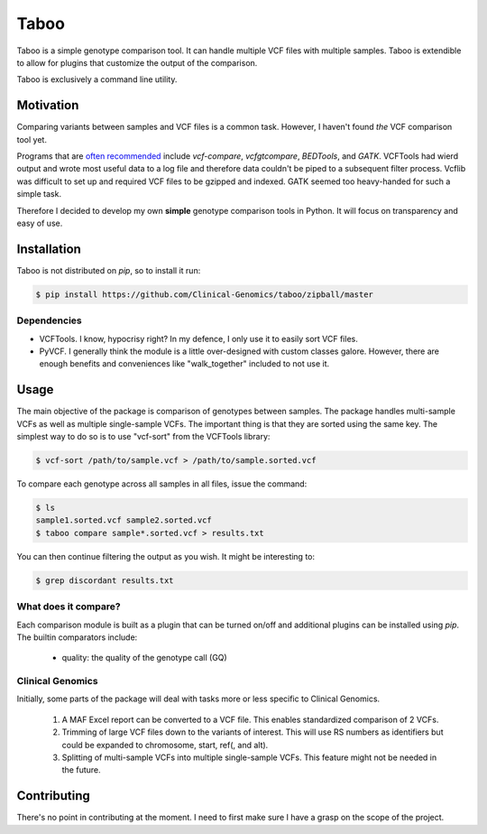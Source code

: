 .. taboo documentation master file, created by
   sphinx-quickstart on Mon Sep 29 02:32:16 2014.
   You can adapt this file completely to your liking, but it should at least
   contain the root `toctree` directive.

Taboo
=====
Taboo is a simple genotype comparison tool. It can handle multiple VCF files with multiple samples. Taboo is extendible to allow for plugins that customize the output of the comparison.

Taboo is exclusively a command line utility.


Motivation
----------
Comparing variants between samples and VCF files is a common task. However, I haven't found *the* VCF comparison tool yet.

Programs that are `often recommended <https://www.biostars.org/p/59591/>`_ include *vcf-compare*, *vcfgtcompare*, *BEDTools*, and *GATK*. VCFTools had wierd output and wrote most useful data to a log file and therefore data couldn't be piped to a subsequent filter process. Vcflib was difficult to set up and required VCF files to be gzipped and indexed. GATK seemed too heavy-handed for such a simple task.

Therefore I decided to develop my own **simple** genotype comparison tools in Python. It will focus on transparency and easy of use.


Installation
--------------
Taboo is not distributed on *pip*, so to install it run:

.. code-block:: console

	$ pip install https://github.com/Clinical-Genomics/taboo/zipball/master

Dependencies
~~~~~~~~~~~~~

* VCFTools. I know, hypocrisy right? In my defence, I only use it to easily sort VCF files.

* PyVCF. I generally think the module is a little over-designed with custom classes galore. However, there are enough benefits and conveniences like "walk_together" included to not use it.


Usage
------
The main objective of the package is comparison of genotypes between samples. The package handles multi-sample VCFs as well as multiple single-sample VCFs. The important thing is that they are sorted using the same key. The simplest way to do so is to use "vcf-sort" from the VCFTools library:

.. code-block:: console

	$ vcf-sort /path/to/sample.vcf > /path/to/sample.sorted.vcf

To compare each genotype across all samples in all files, issue the command:

.. code-block:: console

	$ ls
	sample1.sorted.vcf sample2.sorted.vcf
	$ taboo compare sample*.sorted.vcf > results.txt

You can then continue filtering the output as you wish. It might be interesting to:

.. code-block:: console

	$ grep discordant results.txt

What does it compare?
~~~~~~~~~~~~~~~~~~~~~~
Each comparison module is built as a plugin that can be turned on/off and additional plugins can be installed using *pip*. The builtin comparators include:

	- quality: the quality of the genotype call (GQ)

Clinical Genomics
~~~~~~~~~~~~~~~~~~~
Initially, some parts of the package will deal with tasks more or less specific to Clinical Genomics.

	1. A MAF Excel report can be converted to a VCF file. This enables standardized comparison of 2 VCFs.
	2. Trimming of large VCF files down to the variants of interest. This will use RS numbers as identifiers but could be expanded to chromosome, start, ref(, and alt).
	3. Splitting of multi-sample VCFs into multiple single-sample VCFs. This feature might not be needed in the future.


Contributing
--------------
There's no point in contributing at the moment. I need to first make sure I have a grasp on the scope of the project.
